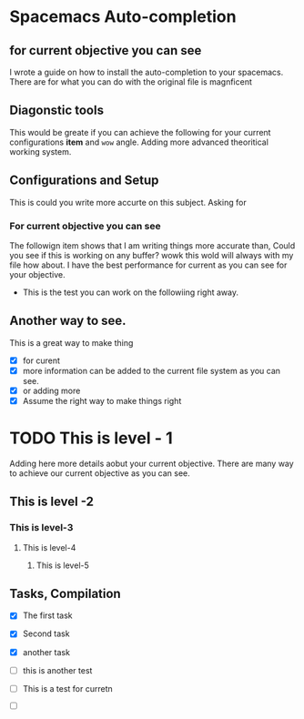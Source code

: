 * Spacemacs Auto-completion
** for current objective you can see
I wrote a guide on how to install the auto-completion to your spacemacs. There are
for what you can do with the original file is magnficent

** Diagonstic tools
This would be greate if you can achieve the following for your current
configurations *item* and =wow= angle. Adding more advanced theoritical working system.

** Configurations and Setup
This is could you write more accurte on this subject. Asking for

*** For current objective you can see
      The followign item shows that I am writing things more accurate than,
      Could you see if this is working on any buffer? wowk this wold will always with my file
      how about. I have the best performance for current as you can see for your objective.
      - This is the test you can work on the followiing right away.

** Another way to see.
This is a great way to make thing
- [X] for curent
- [X] more information can be added to the current file system as you can see.
- [X] or adding more
- [X] Assume the right way to make things right

* TODO This is level - 1
Adding here more details aobut your current objective. There are many way to achieve our current objective as you can see.
** This is level -2
*** This is level-3
**** This is level-4
***** This is level-5

** Tasks, Compilation
- [X]  The first task
- [X] Second task
- [X] another task
- [ ] this is another test

- [ ] This is a test for curretn

- [ ]
